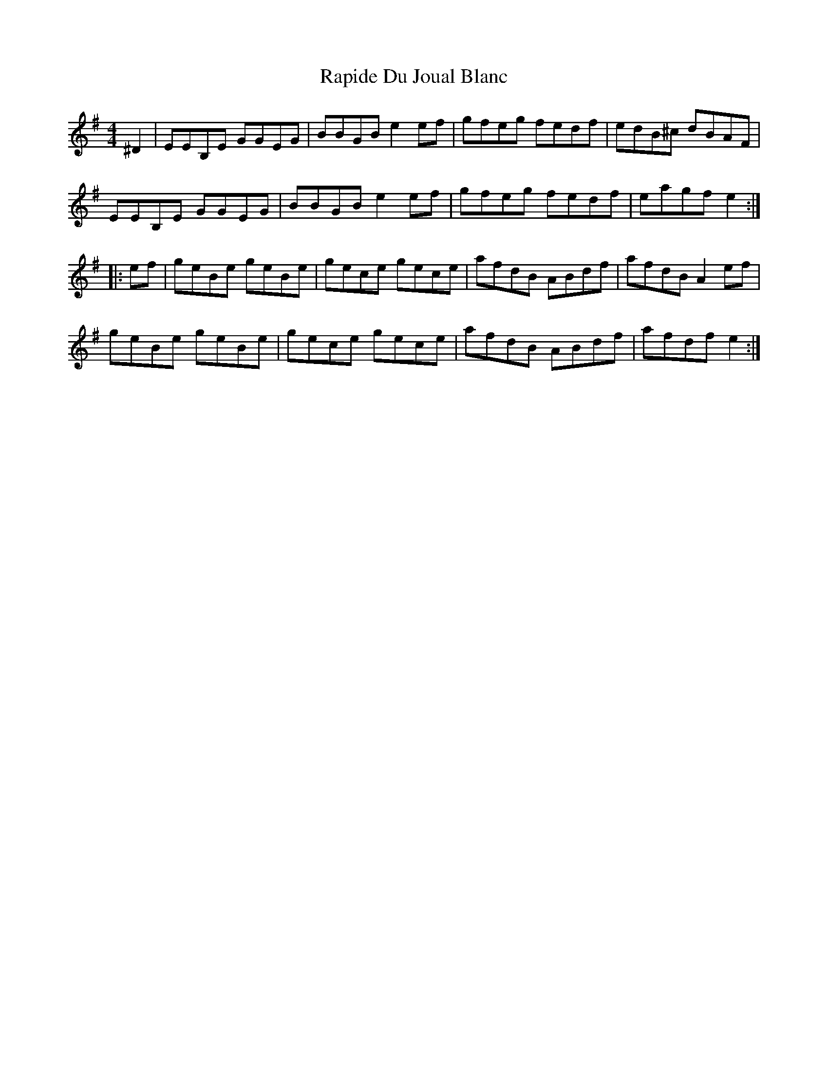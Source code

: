 X: 33715
T: Rapide Du Joual Blanc
R: reel
M: 4/4
K: Eminor
^D2|EEB,E GGEG|BBGB e2ef|gfeg fedf|edB^c dBAF|
EEB,E GGEG|BBGB e2ef|gfeg fedf|eagf e2:|
|:ef|geBe geBe|gece gece|afdB ABdf|afdB A2ef|
geBe geBe|gece gece|afdB ABdf|afdf e2:|

